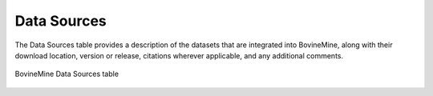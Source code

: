 Data Sources
============

The Data Sources table provides a description of the datasets that are integrated into BovineMine, along with their download location, version or release, citations wherever applicable, and any additional comments.

.. figure:: images/data-sources-table.png
  :alt: Data Sources Table
  :figclass: align-center
   
  BovineMine Data Sources table

  ..
